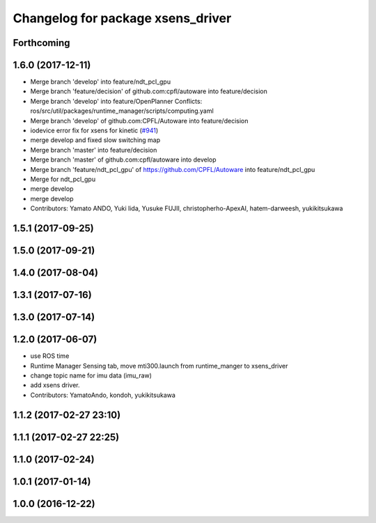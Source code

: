 ^^^^^^^^^^^^^^^^^^^^^^^^^^^^^^^^^^
Changelog for package xsens_driver
^^^^^^^^^^^^^^^^^^^^^^^^^^^^^^^^^^

Forthcoming
-----------

1.6.0 (2017-12-11)
------------------
* Merge branch 'develop' into feature/ndt_pcl_gpu
* Merge branch 'feature/decision' of github.com:cpfl/autoware into feature/decision
* Merge branch 'develop' into feature/OpenPlanner
  Conflicts:
  ros/src/util/packages/runtime_manager/scripts/computing.yaml
* Merge branch 'develop' of github.com:CPFL/Autoware into feature/decision
* iodevice error fix for xsens for kinetic (`#941 <https://github.com/CPFL/Autoware/issues/941>`_)
* merge develop and fixed slow switching map
* Merge branch 'master' into feature/decision
* Merge branch 'master' of github.com:cpfl/autoware into develop
* Merge branch 'feature/ndt_pcl_gpu' of https://github.com/CPFL/Autoware into feature/ndt_pcl_gpu
* Merge for ndt_pcl_gpu
* merge develop
* merge develop
* Contributors: Yamato ANDO, Yuki Iida, Yusuke FUJII, christopherho-ApexAI, hatem-darweesh, yukikitsukawa

1.5.1 (2017-09-25)
------------------

1.5.0 (2017-09-21)
------------------

1.4.0 (2017-08-04)
------------------

1.3.1 (2017-07-16)
------------------

1.3.0 (2017-07-14)
------------------

1.2.0 (2017-06-07)
------------------
* use ROS time
* Runtime Manager Sensing tab, move mti300.launch from runtime_manger to xsens_driver
* change topic name for imu data (imu_raw)
* add xsens driver.
* Contributors: YamatoAndo, kondoh, yukikitsukawa

1.1.2 (2017-02-27 23:10)
------------------------

1.1.1 (2017-02-27 22:25)
------------------------

1.1.0 (2017-02-24)
------------------

1.0.1 (2017-01-14)
------------------

1.0.0 (2016-12-22)
------------------

